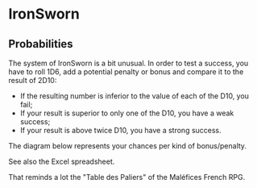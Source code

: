 * IronSworn

** Probabilities

The system of IronSworn is a bit unusual. In order to test a success, you have to roll 1D6, add a potential penalty or bonus and compare it to the result of 2D10:
- If the resulting number is inferior to the value of each of the D10, you fail;
- If your result is superior to only one of the D10, you have a weak success;
- If your result is above twice D10, you have a strong success.

The diagram below represents your chances per kind of bonus/penalty.

[[file:IronSworn.png]]

See also the Excel spreadsheet.

That reminds a lot the "Table des Paliers" of the Maléfices French RPG.

[[https://github.com/orey/jdr/blob/master/Mal%C3%A9fices/MaleficesTablePaliers.jpg]]
